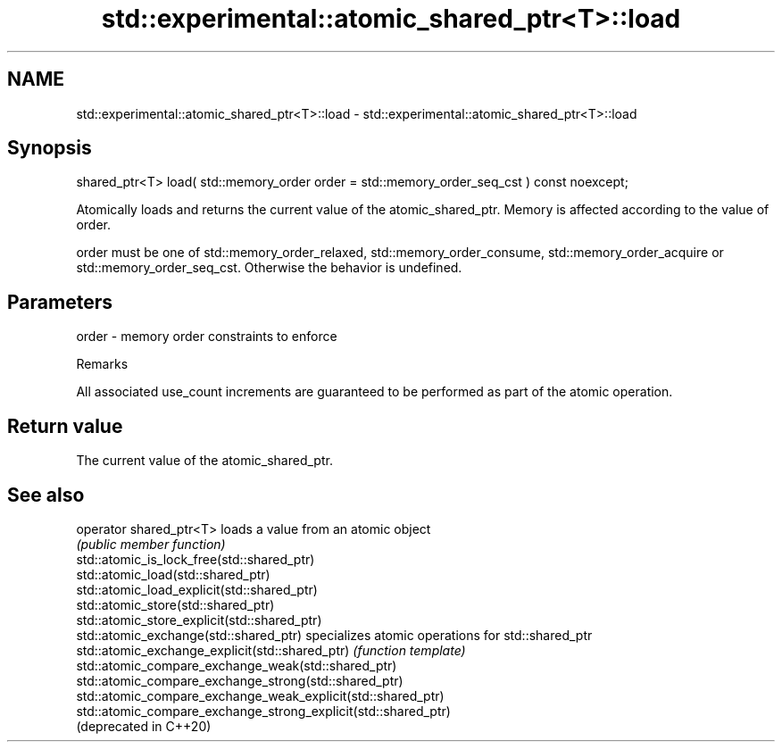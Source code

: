 .TH std::experimental::atomic_shared_ptr<T>::load 3 "2020.03.24" "http://cppreference.com" "C++ Standard Libary"
.SH NAME
std::experimental::atomic_shared_ptr<T>::load \- std::experimental::atomic_shared_ptr<T>::load

.SH Synopsis
   shared_ptr<T> load( std::memory_order order = std::memory_order_seq_cst ) const noexcept;

   Atomically loads and returns the current value of the atomic_shared_ptr. Memory is affected according to the value of order.

   order must be one of std::memory_order_relaxed, std::memory_order_consume, std::memory_order_acquire or std::memory_order_seq_cst. Otherwise the behavior is undefined.

.SH Parameters

   order - memory order constraints to enforce

  Remarks

   All associated use_count increments are guaranteed to be performed as part of the atomic operation.

.SH Return value

   The current value of the atomic_shared_ptr.

.SH See also

   operator shared_ptr<T>                                        loads a value from an atomic object
                                                                 \fI(public member function)\fP
   std::atomic_is_lock_free(std::shared_ptr)
   std::atomic_load(std::shared_ptr)
   std::atomic_load_explicit(std::shared_ptr)
   std::atomic_store(std::shared_ptr)
   std::atomic_store_explicit(std::shared_ptr)
   std::atomic_exchange(std::shared_ptr)                         specializes atomic operations for std::shared_ptr
   std::atomic_exchange_explicit(std::shared_ptr)                \fI(function template)\fP
   std::atomic_compare_exchange_weak(std::shared_ptr)
   std::atomic_compare_exchange_strong(std::shared_ptr)
   std::atomic_compare_exchange_weak_explicit(std::shared_ptr)
   std::atomic_compare_exchange_strong_explicit(std::shared_ptr)
   (deprecated in C++20)
